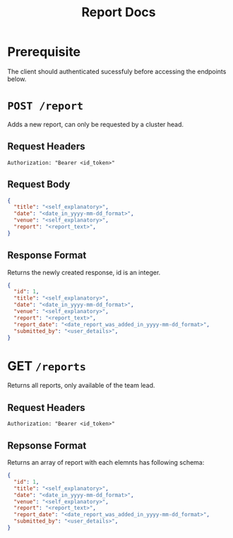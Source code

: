 #+TITLE: Report Docs

* Prerequisite
The client should authenticated sucessfuly before accessing the endpoints below.

* =POST /report=
Adds a new report, can only be requested by a cluster head.
** Request Headers
=Authorization: "Bearer <id_token>"=
** Request Body
#+BEGIN_SRC json
{
  "title": "<self_explanatory>",
  "date": "<date_in_yyyy-mm-dd_format>",
  "venue": "<self_explanatory>",
  "report": "<report_text>",
}
#+END_SRC
** Response Format
Returns the newly created response, id is an integer.
#+BEGIN_SRC json
{
  "id": 1,
  "title": "<self_explanatory>",
  "date": "<date_in_yyyy-mm-dd_format>",
  "venue": "<self_explanatory>",
  "report": "<report_text>",
  "report_date": "<date_report_was_added_in_yyyy-mm-dd_format>",
  "submitted_by": "<user_details>",
}

#+END_SRC

* GET =/reports=
Returns all reports, only available of the team lead.
** Request Headers
=Authorization: "Bearer <id_token>"=
** Repsonse Format
Returns an array of report with each elemnts has following schema:
#+BEGIN_SRC json
{
  "id": 1,
  "title": "<self_explanatory>",
  "date": "<date_in_yyyy-mm-dd_format>",
  "venue": "<self_explanatory>",
  "report": "<report_text>",
  "report_date": "<date_report_was_added_in_yyyy-mm-dd_format>",
  "submitted_by": "<user_details>",
}

#+END_SRC

